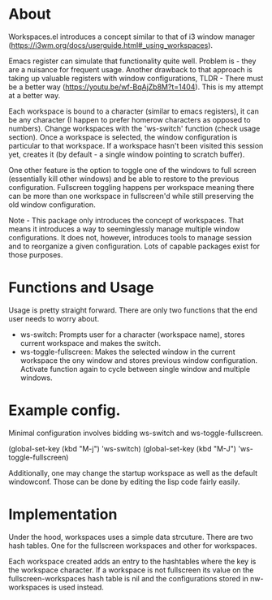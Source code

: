 * About
Workspaces.el introduces a concept similar to that of i3 window manager (https://i3wm.org/docs/userguide.html#_using_workspaces).

Emacs register can simulate that functionality quite well. Problem is - they are a nuisance for frequent usage. Another drawback to that approach is taking up valuable registers with window configurations, TLDR - There must be a better way (https://youtu.be/wf-BqAjZb8M?t=1404). This is my attempt at a better way.

Each workspace is bound to a character (similar to emacs registers), it can be any character (I happen to prefer homerow characters as opposed to numbers). Change workspaces with the 'ws-switch' function (check usage section). Once a workspace is selected, the window configuration is particular to that workspace. If a workspace hasn't been visited this session yet, creates it (by default - a single window pointing to scratch buffer).

One other feature is the option to toggle one of the windows to full screen (essentially kill other windows) and be able to restore to the previous configuration. Fullscreen toggling happens per workspace meaning there can be more than one workspace in fullscreen'd while still preserving the old window configuration.

Note - This package only introduces the concept of workspaces. That means it introduces a way to seeminglessly manage multiple window configurations. It does not, however, introduces tools to manage session and to reorganize a given configuration. Lots of capable packages exist for those purposes.

* Functions and Usage
Usage is pretty straight forward. There are only two functions that the end user needs to worry about.

- ws-switch: Prompts user for a character (workspace name), stores current workspace and makes the switch.
- ws-toggle-fullscreen: Makes the selected window in the current workspace the ony window and stores previous window configuration. Activate function again to cycle between single window and multiple windows.

* Example config.
Minimal configuration involves bidding ws-switch and ws-toggle-fullscreen.

(global-set-key (kbd "M-j") 'ws-switch)
(global-set-key (kbd "M-J") 'ws-toggle-fullscreen)

Additionally, one may change the startup workspace as well as the default windowconf. Those can be done by editing the lisp code fairly easily.

* Implementation
Under the hood, workspaces uses a simple data strcuture. There are two hash tables. One for the fullscreen workspaces and other for workspaces.

Each workspace created adds an entry to the hashtables where the key is the workspace character. If a workspace is not fullscreen its value on the fullscreen-workspaces hash table is nil and the configurations stored in nw-workspaces is used instead. 
